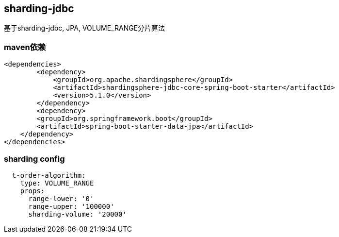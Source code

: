 == sharding-jdbc

基于sharding-jdbc, JPA, VOLUME_RANGE分片算法

=== maven依赖

----
<dependencies>
	<dependency>
            <groupId>org.apache.shardingsphere</groupId>
            <artifactId>shardingsphere-jdbc-core-spring-boot-starter</artifactId>
            <version>5.1.0</version>
        </dependency>
	<dependency>
        <groupId>org.springframework.boot</groupId>
        <artifactId>spring-boot-starter-data-jpa</artifactId>
    </dependency>
</dependencies>
----

=== sharding config

----
  t-order-algorithm:
    type: VOLUME_RANGE
    props:
      range-lower: '0'
      range-upper: '100000'
      sharding-volume: '20000'
----